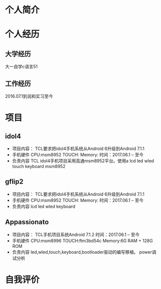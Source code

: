 * 个人简介
* 个人经历
** 大学经历
   大一自学c语言51
** 工作经历

   2016.07.1到润和实习至今
* 项目
** idol4
   + 项目内容：
     TCL要求把idol4手机系统从Android 6升级到Android 7.1.1
   + 手机硬件
     CPU:msm8952
     TOUCH:
     Memory:
     时间：2017.06.1 -- 至今
   + 负责内容
     TCL idol4手机项目采用高通msm8952平台。使用a
     lcd
     led
     wled
     touch
     keyboard
     msm8952
** gflip2
   + 项目内容：
     TCL要求把idol4手机系统从Android 6升级到Android 7.1.1
   + 手机硬件
     CPU:msm8952
     TOUCH:
     Memory:
     时间：2017.06.1 -- 至今
   + 负责内容
     lcd
     led
     wled
     keyboard
** Appassionato
   + 项目内容：
     TCL手机项目系统Android 7.1.2
     时间：2017.06.1 -- 至今
   + 手机硬件
     CPU:msm8996
     TOUCH:ftm3bd54c
     Memory:6G RAM + 128G ROM
   + 负责内容
     led,wled,touch,keyboard,bootloader驱动的编写移植。
     power调试分析
* 自我评价
